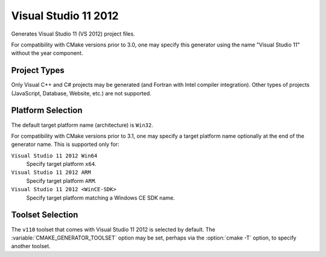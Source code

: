 Visual Studio 11 2012
---------------------

Generates Visual Studio 11 (VS 2012) project files.

For compatibility with CMake versions prior to 3.0, one may specify this
generator using the name "Visual Studio 11" without the year component.

Project Types
^^^^^^^^^^^^^

Only Visual C++ and C# projects may be generated (and Fortran with
Intel compiler integration).  Other types of projects (JavaScript,
Database, Website, etc.) are not supported.

Platform Selection
^^^^^^^^^^^^^^^^^^

The default target platform name (architecture) is ``Win32``.

.. versionadded:: 3.1
  The :variable:`CMAKE_GENERATOR_PLATFORM` variable may be set, perhaps
  via the :option:`cmake -A` option, to specify a target platform
  name (architecture).  For example:

  * ``cmake -G "Visual Studio 11 2012" -A Win32``
  * ``cmake -G "Visual Studio 11 2012" -A x64``
  * ``cmake -G "Visual Studio 11 2012" -A ARM``
  * ``cmake -G "Visual Studio 11 2012" -A <WinCE-SDK>``
    (Specify a target platform matching a Windows CE SDK name.)

For compatibility with CMake versions prior to 3.1, one may specify
a target platform name optionally at the end of the generator name.
This is supported only for:

``Visual Studio 11 2012 Win64``
  Specify target platform ``x64``.

``Visual Studio 11 2012 ARM``
  Specify target platform ``ARM``.

``Visual Studio 11 2012 <WinCE-SDK>``
  Specify target platform matching a Windows CE SDK name.

Toolset Selection
^^^^^^^^^^^^^^^^^

The ``v110`` toolset that comes with Visual Studio 11 2012 is selected by
default.  The :variable:`CMAKE_GENERATOR_TOOLSET` option may be set, perhaps
via the :option:`cmake -T` option, to specify another toolset.
